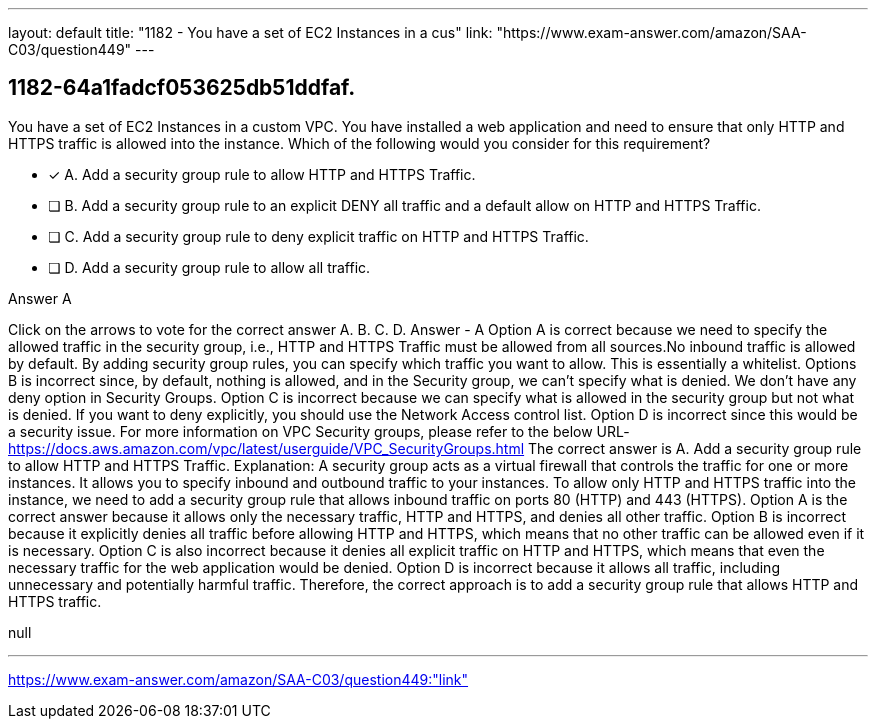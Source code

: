 ---
layout: default 
title: "1182 - You have a set of EC2 Instances in a cus"
link: "https://www.exam-answer.com/amazon/SAA-C03/question449"
---


[.question]
== 1182-64a1fadcf053625db51ddfaf.


****

[.query]
--
You have a set of EC2 Instances in a custom VPC.
You have installed a web application and need to ensure that only HTTP and HTTPS traffic is allowed into the instance.
Which of the following would you consider for this requirement?


--

[.list]
--
* [*] A. Add a security group rule to allow HTTP and HTTPS Traffic.
* [ ] B. Add a security group rule to an explicit DENY all traffic and a default allow on HTTP and HTTPS Traffic.
* [ ] C. Add a security group rule to deny explicit traffic on HTTP and HTTPS Traffic.
* [ ] D. Add a security group rule to allow all traffic.

--
****

[.answer]
Answer  A

[.explanation]
--
Click on the arrows to vote for the correct answer
A.
B.
C.
D.
Answer - A
Option A is correct because we need to specify the allowed traffic in the security group, i.e., HTTP and HTTPS Traffic must be allowed from all sources.No inbound traffic is allowed by default.
By adding security group rules, you can specify which traffic you want to allow.
This is essentially a whitelist.
Options B is incorrect since, by default, nothing is allowed, and in the Security group, we can't specify what is denied.
We don't have any deny option in Security Groups.
Option C is incorrect because we can specify what is allowed in the security group but not what is denied.
If you want to deny explicitly, you should use the Network Access control list.
Option D is incorrect since this would be a security issue.
For more information on VPC Security groups, please refer to the below URL-
https://docs.aws.amazon.com/vpc/latest/userguide/VPC_SecurityGroups.html
The correct answer is A. Add a security group rule to allow HTTP and HTTPS Traffic.
Explanation:
A security group acts as a virtual firewall that controls the traffic for one or more instances. It allows you to specify inbound and outbound traffic to your instances.
To allow only HTTP and HTTPS traffic into the instance, we need to add a security group rule that allows inbound traffic on ports 80 (HTTP) and 443 (HTTPS).
Option A is the correct answer because it allows only the necessary traffic, HTTP and HTTPS, and denies all other traffic.
Option B is incorrect because it explicitly denies all traffic before allowing HTTP and HTTPS, which means that no other traffic can be allowed even if it is necessary.
Option C is also incorrect because it denies all explicit traffic on HTTP and HTTPS, which means that even the necessary traffic for the web application would be denied.
Option D is incorrect because it allows all traffic, including unnecessary and potentially harmful traffic.
Therefore, the correct approach is to add a security group rule that allows HTTP and HTTPS traffic.
--

[.ka]
null

'''



https://www.exam-answer.com/amazon/SAA-C03/question449:"link"


